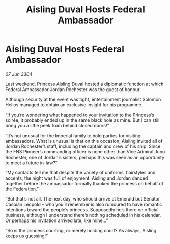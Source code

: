 :PROPERTIES:
:ID:       ebd9919a-6447-4aa2-9e3e-9adce459f097
:END:
#+title: Aisling Duval Hosts Federal Ambassador
#+filetags: :galnet:

* Aisling Duval Hosts Federal Ambassador

/07 Jun 3304/

Last weekend, Princess Aisling Duval hosted a diplomatic function at which Federal Ambassador Jordan Rochester was the guest of honour. 

Although security at the event was tight, entertainment journalist Solomon Helios managed to obtain an exclusive insight for his programme. 

“If you’re wondering what happened to your invitation to the Princess’s soirée, it probably ended up in the same black hole as mine. But I can still bring you a little peek from behind closed doors!” 

“It’s not unusual for the Imperial family to hold parties for visiting ambassadors. What is unusual is that on this occasion, Aisling invited all of Jordan Rochester’s staff, including the captain and crew of his ship. Since the FNS Pioneer’s commanding officer is none other than Vice Admiral Juno Rochester, one of Jordan’s sisters, perhaps this was seen as an opportunity to meet a future in-law?” 

“My contacts tell me that despite the variety of uniforms, hairstyles and accents, the night was full of enjoyment. Aisling and Jordan danced together before the ambassador formally thanked the princess on behalf of the Federation.” 

“But that’s not all. The next day, who should arrive at Emerald but Senator Caspian Leopold – who you’ll remember is also rumoured to have romantic intentions toward the people’s princess. Supposedly he’s there on official business, although I understand there’s nothing scheduled in his calendar. Or perhaps his invitation arrived late, like mine…” 

“So is the princess courting, or merely holding court? As always, Aisling keeps us guessing!”
